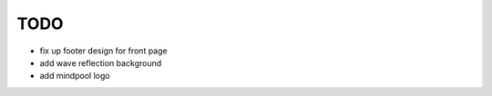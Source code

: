 ~~~~
TODO
~~~~

* fix up footer design for front page

* add wave reflection background

* add mindpool logo

